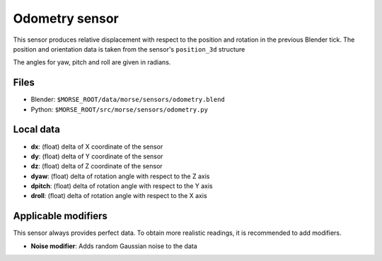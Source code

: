Odometry sensor
================

This sensor produces relative displacement with respect to the position
and rotation in the previous Blender tick.
The position and orientation data is taken from the sensor's ``position_3d`` structure

The angles for yaw, pitch and roll are given in radians.

Files
-----

- Blender: ``$MORSE_ROOT/data/morse/sensors/odometry.blend``
- Python: ``$MORSE_ROOT/src/morse/sensors/odometry.py``

Local data
----------

- **dx**: (float) delta of X coordinate of the sensor
- **dy**: (float) delta of Y coordinate of the sensor
- **dz**: (float) delta of Z coordinate of the sensor
- **dyaw**: (float) delta of rotation angle with respect to the Z axis
- **dpitch**: (float) delta of rotation angle with respect to the Y axis
- **droll**: (float) delta of rotation angle with respect to the X axis


Applicable modifiers
--------------------

This sensor always provides perfect data.
To obtain more realistic readings, it is recommended to add modifiers.

- **Noise modifier**: Adds random Gaussian noise to the data
